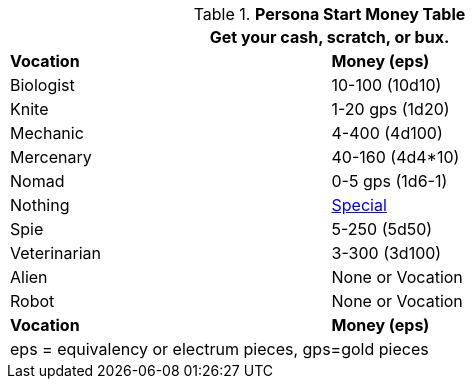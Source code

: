 .*Persona Start Money Table*
[width="75%",cols="2*<",frame="all", stripes="even"]
|===
2+<|Get your cash, scratch, or bux.

s|Vocation
s|Money (eps)

|Biologist
|10-100 (10d10)

|Knite
|1-20 gps (1d20)

|Mechanic
|4-400 (4d100)

|Mercenary
|40-160 (4d4*10)

|Nomad
|0-5 gps (1d6-1)

|Nothing
|xref:vocations:nothing.adoc#_net_worth[Special,window=_blank]

|Spie
|5-250 (5d50)

|Veterinarian
|3-300 (3d100)

|Alien
|None or Vocation

|Robot
|None or Vocation

s|Vocation
s|Money (eps)
2+<| eps = equivalency or electrum pieces, gps=gold pieces
|===
